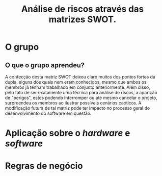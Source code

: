 #+TITLE: Análise de riscos através das matrizes SWOT.

* O grupo

#+name: fig:SWOT_grupo
[[file:../imgs/swotGrupo.png]]

** O que o grupo aprendeu?
   A confecção desta matriz SWOT deixou claro muitos dos pontos fortes da dupla,
   alguns dos quais nem eram conhecidos, mesmo que ambos os membros já tenham 
   trabalhado em conjunto anteriormente. Além disso, pelo fato de ser exatamente
   uma técnica para análise de riscos, a aparição de "perigos", estes podendo 
   interromper ou até mesmo cancelar o projeto, surpreendeu os membros
   ao ilustrar possíveis cenários caóticos.
   A modificação futura de tal matriz pode ter impacto no processo 
   geral do desenvolvimento do software em questão. 



* Aplicação sobre o /hardware/ e /software/
[[file:../imgs/swotHardware.png]]

* Regras de negócio
[[file:../imgs/swotEmpresa.png]]

